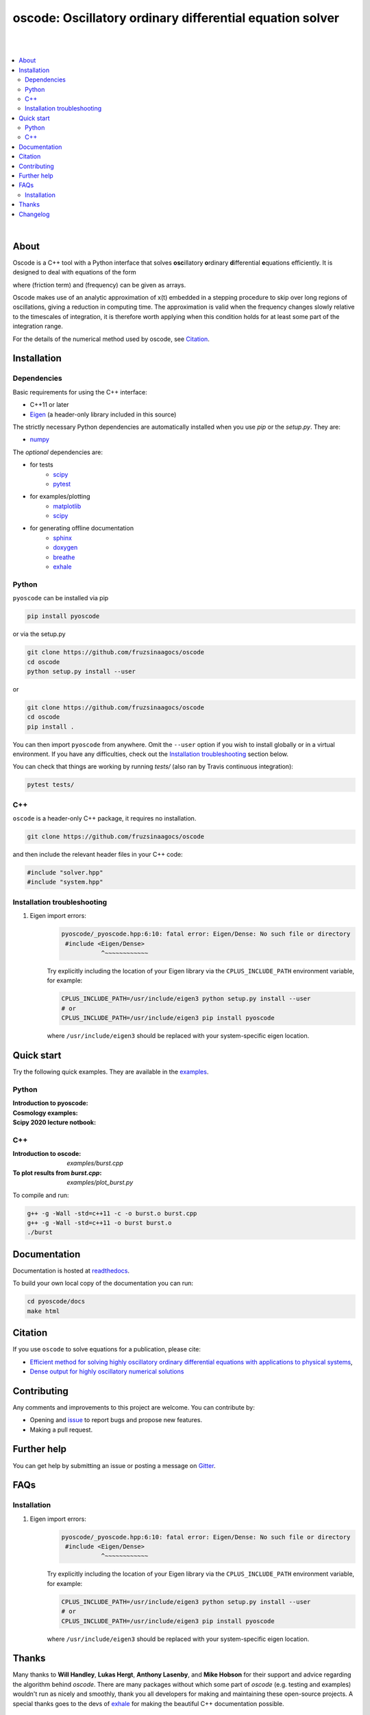 ========================================================================
oscode: Oscillatory ordinary differential equation solver
========================================================================

.. image:: https://codecov.io/gh/fruzsinaagocs/oscode/branch/joss-paper/graph/badge.svg
    :target: https://codecov.io/gh/fruzsinaagocs/oscode
.. image:: https://travis-ci.org/fruzsinaagocs/oscode.svg?branch=master
    :target: https://travis-ci.org/fruzsinaagocs/oscode
    :alt: Travis CI build status
.. image:: https://readthedocs.org/projects/oscode/badge/?version=latest
    :target: https://oscode.readthedocs.io/en/latest/?badge=latest
    :alt: Documentation Status
.. image:: https://badges.gitter.im/oscode-help/community.svg
    :target: https://gitter.im/oscode-help/community?utm_source=badge&utm_medium=badge&utm_campaign=pr-badge
    :alt: Chat on gitter
.. image:: https://img.shields.io/badge/License-BSD%203--Clause-blue.svg
    :target: https://opensource.org/licenses/BSD-3-Clause
    :alt: BSD 3-clause license


|
|

.. contents::
   :local:

|

About
-----

Oscode is a C++ tool with a Python interface that solves **osc**\illatory
**o**\rdinary **d**\ifferential **e**\quations efficiently. It is designed to
deal with equations of the form

.. image:: 
    https://github.com/fruzsinaagocs/oscode/raw/master/pyoscode/images/oscillator.png

where |gamma| (friction term) and |omega| (frequency) can be given as arrays.

.. |gamma| image:: https://github.com/fruzsinaagocs/oscode/raw/master/pyoscode/images/gamma.png

.. |omega| image:: https://github.com/fruzsinaagocs/oscode/raw/master/pyoscode/images/omega.png

Oscode makes use of an analytic approximation of x(t) embedded in a
stepping procedure to skip over long regions of oscillations, giving a reduction
in computing time. The approximation is valid when the frequency changes slowly
relative to the timescales of integration, it is therefore worth applying when
this condition holds for at least some part of the integration range. 

For the details of the numerical method used by oscode, see Citation_.


Installation
------------

Dependencies
~~~~~~~~~~~~

Basic requirements for using the C++ interface:

- C++11 or later
- `Eigen <http://eigen.tuxfamily.org/index.php?title=Main_Page>`__ (a header-only library included in this source)

The strictly necessary Python dependencies are automatically installed when you use `pip` or the `setup.py`. They are:

- `numpy <https://pypi.org/project/numpy/>`__

The *optional* dependencies are: 

- for tests
    - `scipy <https://pypi.org/project/scipy/>`__ 
    - `pytest <https://docs.pytest.org/en/stable/getting-started.html>`__ 
- for examples/plotting
    - `matplotlib <https://pypi.org/project/matplotlib/>`__
    - `scipy <https://pypi.org/project/scipy/>`__ 
- for generating offline documentation
    - `sphinx <https://pypi.org/project/Sphinx/>`__ 
    - `doxygen <https://www.doxygen.nl/index.html>`__
    - `breathe <https://pypi.org/project/breathe/>`__
    - `exhale <https://pypi.org/project/exhale/>`__


Python
~~~~~~

``pyoscode`` can be installed via pip 

.. code:: bash
   
   pip install pyoscode

or via the setup.py

.. code:: bash

   git clone https://github.com/fruzsinaagocs/oscode
   cd oscode
   python setup.py install --user

or

.. code:: bash

   git clone https://github.com/fruzsinaagocs/oscode
   cd oscode
   pip install .

You can then import ``pyoscode`` from anywhere. Omit the ``--user`` option if
you wish to install globally or in a virtual environment. If you have any
difficulties, check out the `Installation troubleshooting`_ section below. 

You can check that things are working by running `tests/` (also ran by Travis continuous integration):

.. code:: bash

   pytest tests/

C++
~~~

``oscode`` is a header-only C++ package, it requires no installation.

.. code:: bash

   git clone https://github.com/fruzsinaagocs/oscode

and then include the relevant header files in your C++ code:

.. code:: c

    #include "solver.hpp"
    #include "system.hpp"

Installation troubleshooting
~~~~~~~~~~~~~~~~~~~~~~~~~~~~

1. Eigen import errors:
    .. code:: bash

       pyoscode/_pyoscode.hpp:6:10: fatal error: Eigen/Dense: No such file or directory
        #include <Eigen/Dense>
                  ^~~~~~~~~~~~~

    Try explicitly including the location of your Eigen library via the
    ``CPLUS_INCLUDE_PATH`` environment variable, for example:

    .. code:: bash

       CPLUS_INCLUDE_PATH=/usr/include/eigen3 python setup.py install --user
       # or 
       CPLUS_INCLUDE_PATH=/usr/include/eigen3 pip install pyoscode

    where  ``/usr/include/eigen3`` should be replaced with your system-specific
    eigen location.



Quick start
-----------

Try the following quick examples. They are available in the `examples
<https://github.com/fruzsinaagocs/oscode/tree/master/examples/>`__.

Python
~~~~~~

:Introduction to pyoscode: |intro_binder|
:Cosmology examples: |cosmology_binder|
:Scipy 2020 lecture notbook: |scipy_binder|

.. |intro_binder| image:: https://mybinder.org/badge_logo.svg
   :target: https://mybinder.org/v2/gh/fruzsinaagocs/oscode/master?filepath=examples/introduction_to_pyoscode.ipynb

.. |cosmology_binder| image:: https://mybinder.org/badge_logo.svg
   :target: https://mybinder.org/v2/gh/fruzsinaagocs/oscode/master?filepath=examples/cosmology.ipynb

.. |scipy_binder| image:: https://mybinder.org/badge_logo.svg
 :target: https://mybinder.org/v2/gh/fruzsinaagocs/oscode/master?filepath=examples/pyoscode_scipy.ipynb


.. image::
    https://github.com/fruzsinaagocs/oscode/raw/master/pyoscode/images/spectra.gif
    :width: 800

C++
~~~

:Introduction to oscode: `examples/burst.cpp`
:To plot results from `burst.cpp`: `examples/plot_burst.py`

To compile and run:

.. code:: bash

    g++ -g -Wall -std=c++11 -c -o burst.o burst.cpp
    g++ -g -Wall -std=c++11 -o burst burst.o
    ./burst


Documentation
-------------

Documentation is hosted at `readthedocs <https://oscode.readthedocs.io>`__.

To build your own local copy of the documentation you can run:

.. code:: bash

   cd pyoscode/docs
   make html

Citation
--------

If you use ``oscode`` to solve equations for a publication, please cite:

- `Efficient method for solving highly oscillatory ordinary differential equations with applications to physical systems <https://doi.org/10.1103/PhysRevResearch.2.013030>`__,
- `Dense output for highly oscillatory numerical solutions  <https://arxiv.org/abs/2007.05013>`__

Contributing
------------

Any comments and improvements to this project are welcome. You can contribute
by:

- Opening and `issue <https://www.github.com/fruzsinaagocs/oscode/issues/>`__ to report bugs and propose new features.
- Making a pull request.

Further help
------------

You can get help by submitting an issue or posting a message on `Gitter <https://gitter.im/oscode-help/community?utm_source=badge&utm_medium=badge&utm_campaign=pr-badge>`__.

FAQs
----

Installation
~~~~~~~~~~~~

1. Eigen import errors:
    .. code:: bash

       pyoscode/_pyoscode.hpp:6:10: fatal error: Eigen/Dense: No such file or directory
        #include <Eigen/Dense>
                  ^~~~~~~~~~~~~

    Try explicitly including the location of your Eigen library via the
    ``CPLUS_INCLUDE_PATH`` environment variable, for example:

    .. code:: bash

       CPLUS_INCLUDE_PATH=/usr/include/eigen3 python setup.py install --user
       # or 
       CPLUS_INCLUDE_PATH=/usr/include/eigen3 pip install pyoscode

    where  ``/usr/include/eigen3`` should be replaced with your system-specific
    eigen location.

Thanks
------

Many thanks to **Will Handley**, **Lukas Hergt**, **Anthony Lasenby**, and **Mike Hobson** for
their support and advice regarding the algorithm behind `oscode`.
There are many packages without which some part of `oscode` (e.g. testing and
examples) wouldn't run as nicely and smoothly, thank you all developers for
making and maintaining these open-source projects. A special thanks goes to the
devs of `exhale <https://pypi.org/project/exhale/>`__ for making the beautiful C++ documentation possible. 


Changelog
---------

- 1.0.0: current version
    - Dense output
    - Arrays for frequency and damping term need not be evenly spaced
    - Automatic C++ documentation on readthedocs
    - Eigen included in source for pip installability
    - First pip release :)
- 0.1.2:
    - Bug that occurred when beginning and end of integration coincided
      corrected
- 0.1.1:
    - Automatic detection of direction of integration
- 0.1.0:
    - Memory leaks at python interface fixed
    - C++ documentation added 
